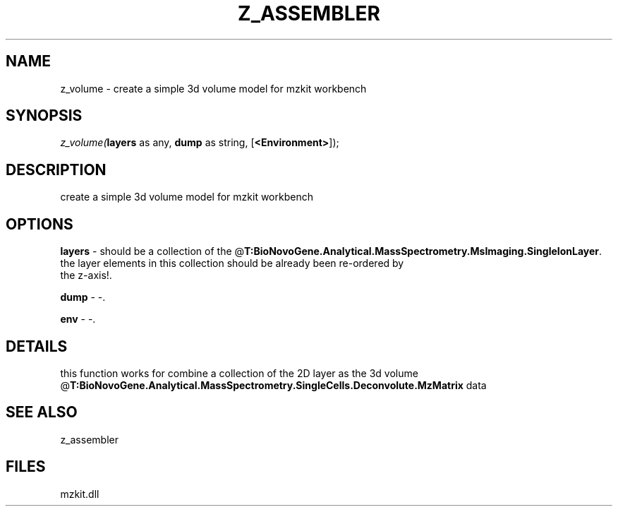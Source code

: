 .\" man page create by R# package system.
.TH Z_ASSEMBLER 1 2000-Jan "z_volume" "z_volume"
.SH NAME
z_volume \- create a simple 3d volume model for mzkit workbench
.SH SYNOPSIS
\fIz_volume(\fBlayers\fR as any, 
\fBdump\fR as string, 
[\fB<Environment>\fR]);\fR
.SH DESCRIPTION
.PP
create a simple 3d volume model for mzkit workbench
.PP
.SH OPTIONS
.PP
\fBlayers\fB \fR\- should be a collection of the @\fBT:BioNovoGene.Analytical.MassSpectrometry.MsImaging.SingleIonLayer\fR. 
 the layer elements in this collection should be already been re-ordered by 
 the z-axis!. 
.PP
.PP
\fBdump\fB \fR\- -. 
.PP
.PP
\fBenv\fB \fR\- -. 
.PP
.SH DETAILS
.PP
this function works for combine a collection of the 2D layer as the 3d volume @\fBT:BioNovoGene.Analytical.MassSpectrometry.SingleCells.Deconvolute.MzMatrix\fR data
.PP
.SH SEE ALSO
z_assembler
.SH FILES
.PP
mzkit.dll
.PP
